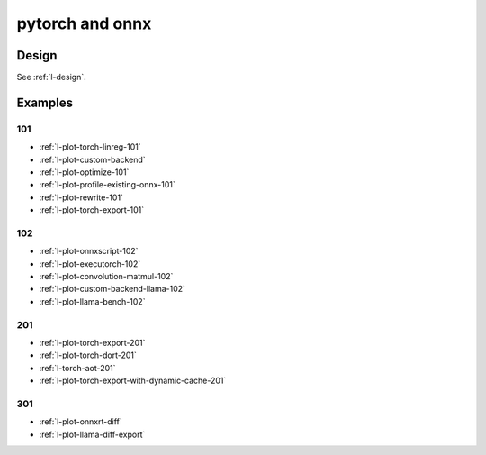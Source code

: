 .. _l-pytorch-onnx-examples:

================
pytorch and onnx
================

Design
======

See :ref:`l-design`.

Examples
========

101
+++

* :ref:`l-plot-torch-linreg-101`
* :ref:`l-plot-custom-backend`
* :ref:`l-plot-optimize-101`
* :ref:`l-plot-profile-existing-onnx-101`
* :ref:`l-plot-rewrite-101`
* :ref:`l-plot-torch-export-101`

102
+++

* :ref:`l-plot-onnxscript-102`
* :ref:`l-plot-executorch-102`
* :ref:`l-plot-convolution-matmul-102`
* :ref:`l-plot-custom-backend-llama-102`
* :ref:`l-plot-llama-bench-102`

201
+++

* :ref:`l-plot-torch-export-201`
* :ref:`l-plot-torch-dort-201`
* :ref:`l-torch-aot-201`
* :ref:`l-plot-torch-export-with-dynamic-cache-201`

301
+++

* :ref:`l-plot-onnxrt-diff`
* :ref:`l-plot-llama-diff-export`
